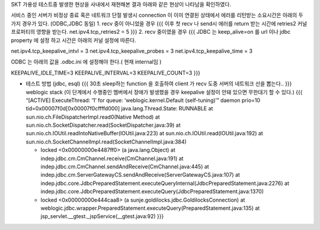 SKT 가용성 테스트중 발생한 현상을 사내에서 재현해본 결과 아래와 같은
현상이 나타남을 확인하였다.

서비스 중인 서버가 비정상 종료 혹은 네트워크 단절 발생시 connection 이
이미 연결된 상태에서 에러를 리턴받는 소요시간은 아래의 두가지 경우가
있다. (ODBC,JDBC 동일) 1. recv 중이 아니었을 경우 {{{ 이후 첫 recv 나
send시 에러를 return 받는 시간에 retries2 커널 프로퍼티의 영향을 받는다.
net.ipv4.tcp_retries2 = 5 }}} 2. recv 중이였을 경우 {{{ JDBC 는
keep_alive=on 를 url 이나 jdbc property 에 설정 하고 시간은 아래의 커널
설정에 따른다.

net.ipv4.tcp_keepalive_intvl = 3 net.ipv4.tcp_keepalive_probes = 3
net.ipv4.tcp_keepalive_time = 3

ODBC 는 아래의 값을 .odbc.ini 에 설정해야 한다.( 현재 internal임 )

KEEPALIVE_IDLE_TIME=3 KEEPALIVE_INTERVAL=3 KEEPALIVE_COUNT=3 }}}

-  테스트 방법 (jdbc, esql) {{{ 30초 sleep하는 function 을 호출하여
   client 가 recv 도중 서버의 네트워크 선을 뽑는다.. }}} weblogic stack
   (이 단계에서 수행중인 멤버에서 장애가 발생했을 경우 keepalive 설정이
   안돼 있으면 무한대기 할 수 있다.) {{{ “[ACTIVE] ExecuteThread: ‘1’
   for queue: ‘weblogic.kernel.Default (self-tuning)’” daemon prio=10
   tid=0x00007f0d[0x00007f0cffffd000] java.lang.Thread.State: RUNNABLE
   at sun.nio.ch.FileDispatcherImpl.read0(Native Method) at
   sun.nio.ch.SocketDispatcher.read(SocketDispatcher.java:39) at
   sun.nio.ch.IOUtil.readIntoNativeBuffer(IOUtil.java:223) at
   sun.nio.ch.IOUtil.read(IOUtil.java:192) at
   sun.nio.ch.SocketChannelImpl.read(SocketChannelImpl.java:384)

   -  locked <0x00000000e4487ff0> (a java.lang.Object) at
      indep.jdbc.cm.CmChannel.receive(CmChannel.java:191) at
      indep.jdbc.cm.CmChannel.sendAndReceive(CmChannel.java:445) at
      indep.jdbc.cm.ServerGatewayCS.sendAndReceive(ServerGatewayCS.java:107)
      at
      indep.jdbc.core.JdbcPreparedStatement.executeQueryInternal(JdbcPreparedStatement.java:2276)
      at
      indep.jdbc.core.JdbcPreparedStatement.executeQuery(JdbcPreparedStatement.java:1370)
   -  locked <0x00000000e444caa8> (a
      sunje.goldilocks.jdbc.GoldilocksConnection) at
      weblogic.jdbc.wrapper.PreparedStatement.executeQuery(PreparedStatement.java:135)
      at jsp_servlet.\__gtest._jspService(\__gtest.java:92) }}}
